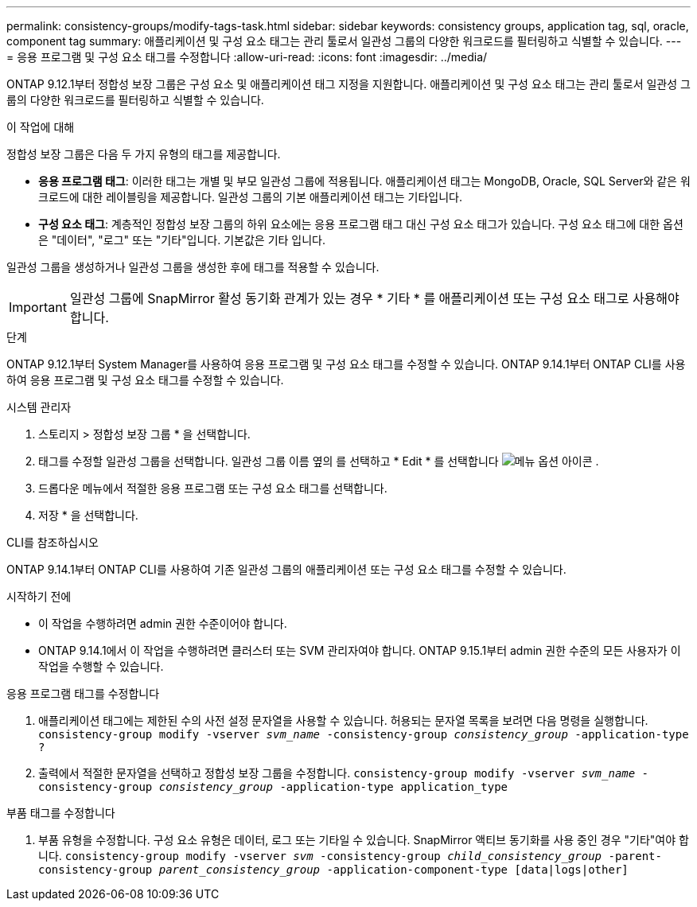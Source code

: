 ---
permalink: consistency-groups/modify-tags-task.html 
sidebar: sidebar 
keywords: consistency groups, application tag, sql, oracle, component tag 
summary: 애플리케이션 및 구성 요소 태그는 관리 툴로서 일관성 그룹의 다양한 워크로드를 필터링하고 식별할 수 있습니다. 
---
= 응용 프로그램 및 구성 요소 태그를 수정합니다
:allow-uri-read: 
:icons: font
:imagesdir: ../media/


[role="lead"]
ONTAP 9.12.1부터 정합성 보장 그룹은 구성 요소 및 애플리케이션 태그 지정을 지원합니다. 애플리케이션 및 구성 요소 태그는 관리 툴로서 일관성 그룹의 다양한 워크로드를 필터링하고 식별할 수 있습니다.

.이 작업에 대해
정합성 보장 그룹은 다음 두 가지 유형의 태그를 제공합니다.

* ** 응용 프로그램 태그**: 이러한 태그는 개별 및 부모 일관성 그룹에 적용됩니다. 애플리케이션 태그는 MongoDB, Oracle, SQL Server와 같은 워크로드에 대한 레이블링을 제공합니다. 일관성 그룹의 기본 애플리케이션 태그는 기타입니다.
* ** 구성 요소 태그**: 계층적인 정합성 보장 그룹의 하위 요소에는 응용 프로그램 태그 대신 구성 요소 태그가 있습니다. 구성 요소 태그에 대한 옵션은 "데이터", "로그" 또는 "기타"입니다. 기본값은 기타 입니다.


일관성 그룹을 생성하거나 일관성 그룹을 생성한 후에 태그를 적용할 수 있습니다.


IMPORTANT: 일관성 그룹에 SnapMirror 활성 동기화 관계가 있는 경우 * 기타 * 를 애플리케이션 또는 구성 요소 태그로 사용해야 합니다.

.단계
ONTAP 9.12.1부터 System Manager를 사용하여 응용 프로그램 및 구성 요소 태그를 수정할 수 있습니다. ONTAP 9.14.1부터 ONTAP CLI를 사용하여 응용 프로그램 및 구성 요소 태그를 수정할 수 있습니다.

[role="tabbed-block"]
====
.시스템 관리자
--
. 스토리지 > 정합성 보장 그룹 * 을 선택합니다.
. 태그를 수정할 일관성 그룹을 선택합니다. 일관성 그룹 이름 옆의 를 선택하고 * Edit * 를 선택합니다 image:icon_kabob.gif["메뉴 옵션 아이콘"] .
. 드롭다운 메뉴에서 적절한 응용 프로그램 또는 구성 요소 태그를 선택합니다.
. 저장 * 을 선택합니다.


--
.CLI를 참조하십시오
--
ONTAP 9.14.1부터 ONTAP CLI를 사용하여 기존 일관성 그룹의 애플리케이션 또는 구성 요소 태그를 수정할 수 있습니다.

.시작하기 전에
* 이 작업을 수행하려면 admin 권한 수준이어야 합니다.
* ONTAP 9.14.1에서 이 작업을 수행하려면 클러스터 또는 SVM 관리자여야 합니다. ONTAP 9.15.1부터 admin 권한 수준의 모든 사용자가 이 작업을 수행할 수 있습니다.


.응용 프로그램 태그를 수정합니다
. 애플리케이션 태그에는 제한된 수의 사전 설정 문자열을 사용할 수 있습니다. 허용되는 문자열 목록을 보려면 다음 명령을 실행합니다.
`consistency-group modify -vserver _svm_name_ -consistency-group _consistency_group_ -application-type ?`
. 출력에서 적절한 문자열을 선택하고 정합성 보장 그룹을 수정합니다.
`consistency-group modify -vserver _svm_name_ -consistency-group _consistency_group_ -application-type application_type`


.부품 태그를 수정합니다
. 부품 유형을 수정합니다. 구성 요소 유형은 데이터, 로그 또는 기타일 수 있습니다. SnapMirror 액티브 동기화를 사용 중인 경우 "기타"여야 합니다.
`consistency-group modify -vserver _svm_ -consistency-group _child_consistency_group_ -parent-consistency-group _parent_consistency_group_ -application-component-type [data|logs|other]`


--
====